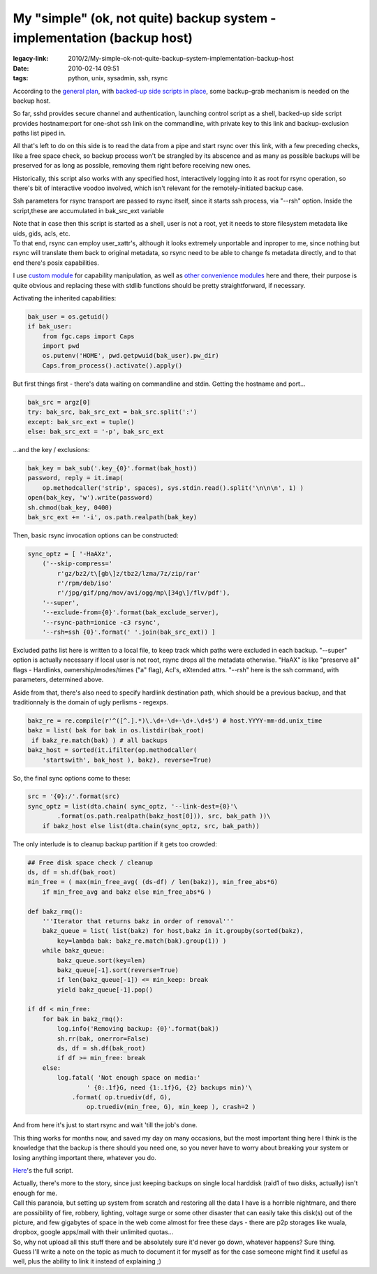My "simple" (ok, not quite) backup system - implementation (backup host)
########################################################################

:legacy-link: 2010/2/My-simple-ok-not-quite-backup-system-implementation-backup-host
:date: 2010-02-14 09:51
:tags: python, unix, sysadmin, ssh, rsync


According to the `general plan
<http://blog.fraggod.net/2010/2/My-simple-ok-not-quite-backup-system>`_, with
`backed-up side scripts in place
<http://blog.fraggod.net/2010/2/My-simple-ok-not-quite-backup-system-implementation-backed-up-side>`_,
some backup-grab mechanism is needed on the backup host.

So far, sshd provides secure channel and authentication, launching control
script as a shell, backed-up side script provides hostname:port for one-shot ssh
link on the commandline, with private key to this link and backup-exclusion
paths list piped in.

All that's left to do on this side is to read the data from a pipe and start
rsync over this link, with a few preceding checks, like a free space check, so
backup process won't be strangled by its abscence and as many as possible
backups will be preserved for as long as possible, removing them right before
receiving new ones.

Historically, this script also works with any specified host, interactively
logging into it as root for rsync operation, so there's bit of interactive
voodoo involved, which isn't relevant for the remotely-initiated backup case.

Ssh parameters for rsync transport are passed to rsync itself, since it starts
ssh process, via "--rsh" option. Inside the script,these are accumulated in
bak_src_ext variable

| Note that in case then this script is started as a shell, user is not a root,
  yet it needs to store filesystem metadata like uids, gids, acls, etc.
| To that end, rsync can employ user_xattr's, although it looks extremely
  unportable and inproper to me, since nothing but rsync will translate them
  back to original metadata, so rsync need to be able to change fs metadata
  directly, and to that end there's posix capabilities.

I use `custom module
<http://blog.fraggod.net/2010/2/POSIX-capabilities-for-python>`_ for capability
manipulation, as well as `other convenience modules
<http://fraggod.net/svc/git/fgc/>`_ here and there, their purpose is quite
obvious and replacing these with stdlib functions should be pretty
straightforward, if necessary.

Activating the inherited capabilities:

.. code-block:: python

    bak_user = os.getuid()
    if bak_user:
        from fgc.caps import Caps
        import pwd
        os.putenv('HOME', pwd.getpwuid(bak_user).pw_dir)
        Caps.from_process().activate().apply()

But first things first - there's data waiting on commandline and stdin.  Getting
the hostname and port...

.. code-block:: python

    bak_src = argz[0]
    try: bak_src, bak_src_ext = bak_src.split(':')
    except: bak_src_ext = tuple()
    else: bak_src_ext = '-p', bak_src_ext

...and the key / exclusions:

.. code-block:: python

    bak_key = bak_sub('.key_{0}'.format(bak_host))
    password, reply = it.imap(
        op.methodcaller('strip', spaces), sys.stdin.read().split('\n\n\n', 1) )
    open(bak_key, 'w').write(password)
    sh.chmod(bak_key, 0400)
    bak_src_ext += '-i', os.path.realpath(bak_key)

Then, basic rsync invocation options can be constructed:

.. code-block:: python

    sync_optz = [ '-HaAXz',
        ('--skip-compress='
            r'gz/bz2/t\[gb\]z/tbz2/lzma/7z/zip/rar'
            r'/rpm/deb/iso'
            r'/jpg/gif/png/mov/avi/ogg/mp\[34g\]/flv/pdf'),
        '--super',
        '--exclude-from={0}'.format(bak_exclude_server),
        '--rsync-path=ionice -c3 rsync',
        '--rsh=ssh {0}'.format(' '.join(bak_src_ext)) ]

Excluded paths list here is written to a local file, to keep track which paths
were excluded in each backup.  "--super" option is actually necessary if local
user is not root, rsync drops all the metadata otherwise.  "HaAX" is like
"preserve all" flags - Hardlinks, ownership/modes/times ("a" flag), Acl's,
eXtended attrs.  "--rsh" here is the ssh command, with parameters, determined
above.

Aside from that, there's also need to specify hardlink destination path, which
should be a previous backup, and that traditionnaly is the domain of ugly
perlisms - regexps.

.. code-block:: python

    bakz_re = re.compile(r'^([^.].*)\.\d+-\d+-\d+.\d+$') # host.YYYY-mm-dd.unix_time
    bakz = list( bak for bak in os.listdir(bak_root)
     if bakz_re.match(bak) ) # all backups
    bakz_host = sorted(it.ifilter(op.methodcaller(
        'startswith', bak_host ), bakz), reverse=True)

So, the final sync options come to these:

.. code-block:: python

    src = '{0}:/'.format(src)
    sync_optz = list(dta.chain( sync_optz, '--link-dest={0}'\
            .format(os.path.realpath(bakz_host[0])), src, bak_path ))\
        if bakz_host else list(dta.chain(sync_optz, src, bak_path))

The only interlude is to cleanup backup partition if it gets too crowded:

.. code-block:: python

    ## Free disk space check / cleanup
    ds, df = sh.df(bak_root)
    min_free = ( max(min_free_avg( (ds-df) / len(bakz)), min_free_abs*G)
        if min_free_avg and bakz else min_free_abs*G )

    def bakz_rmq():
        '''Iterator that returns bakz in order of removal'''
        bakz_queue = list( list(bakz) for host,bakz in it.groupby(sorted(bakz),
            key=lambda bak: bakz_re.match(bak).group(1)) )
        while bakz_queue:
            bakz_queue.sort(key=len)
            bakz_queue[-1].sort(reverse=True)
            if len(bakz_queue[-1]) <= min_keep: break
            yield bakz_queue[-1].pop()

    if df < min_free:
        for bak in bakz_rmq():
            log.info('Removing backup: {0}'.format(bak))
            sh.rr(bak, onerror=False)
            ds, df = sh.df(bak_root)
            if df >= min_free: break
        else:
            log.fatal( 'Not enough space on media:'
                    ' {0:.1f}G, need {1:.1f}G, {2} backups min)'\
                .format( op.truediv(df, G),
                    op.truediv(min_free, G), min_keep ), crash=2 )

And from here it's just to start rsync and wait 'till the job's done.

This thing works for months now, and saved my day on many occasions, but the
most important thing here I think is the knowledge that the backup is there
should you need one, so you never have to worry about breaking your system or
losing anything important there, whatever you do.

`Here <http://fraggod.net/oss/bin_scrz/fs_backup_grab.py>`_'s the full script.

| Actually, there's more to the story, since just keeping backups on single
  local harddisk (raid1 of two disks, actually) isn't enough for me.
| Call this paranoia, but setting up system from scratch and restoring all the
  data I have is a horrible nightmare, and there are possibility of fire,
  robbery, lighting, voltage surge or some other disaster that can easily take
  this disk(s) out of the picture, and few gigabytes of space in the web come
  almost for free these days - there are p2p storages like wuala, dropbox,
  google apps/mail with their unlimited quotas...

| So, why not upload all this stuff there and be absolutely sure it'd
  never go down, whatever happens? Sure thing.
| Guess I'll write a note on the topic as much to document it for myself as for
  the case someone might find it useful as well, plus the ability to link it
  instead of explaining ;)

